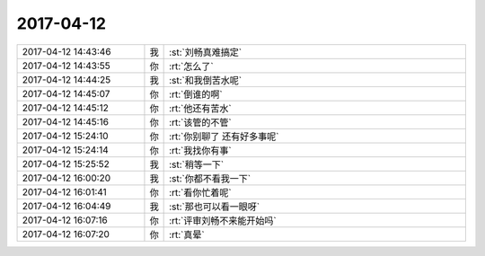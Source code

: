 2017-04-12
-------------

.. list-table::
   :widths: 25, 1, 60

   * - 2017-04-12 14:43:46
     - 我
     - :st:`刘畅真难搞定`
   * - 2017-04-12 14:43:55
     - 你
     - :rt:`怎么了`
   * - 2017-04-12 14:44:25
     - 我
     - :st:`和我倒苦水呢`
   * - 2017-04-12 14:45:07
     - 你
     - :rt:`倒谁的啊`
   * - 2017-04-12 14:45:12
     - 你
     - :rt:`他还有苦水`
   * - 2017-04-12 14:45:16
     - 你
     - :rt:`该管的不管`
   * - 2017-04-12 15:24:10
     - 你
     - :rt:`你别聊了 还有好多事呢`
   * - 2017-04-12 15:24:14
     - 你
     - :rt:`我找你有事`
   * - 2017-04-12 15:25:52
     - 我
     - :st:`稍等一下`
   * - 2017-04-12 16:00:20
     - 我
     - :st:`你都不看我一下`
   * - 2017-04-12 16:01:41
     - 你
     - :rt:`看你忙着呢`
   * - 2017-04-12 16:04:49
     - 我
     - :st:`那也可以看一眼呀`
   * - 2017-04-12 16:07:16
     - 你
     - :rt:`评审刘畅不来能开始吗`
   * - 2017-04-12 16:07:20
     - 你
     - :rt:`真晕`